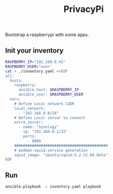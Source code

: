 #+title: PrivacyPi

Bootstrap a raspberrypi with some apps.


** Init your inventory

#+BEGIN_SRC bash
RASPBERRY_IP="192.168.0.42"
RASPBERRY_USER="user"
cat > ./inventory.yaml <<EOF
all:
  hosts:
    raspberry:
      ansible_host: $RASPBERRY_IP
      ansible_user: $RASPBERRY_USER
  vars:
    # Define Local network CIDR
    local_network:
      - "192.168.0.0/24"
    # Define Local server to connect
    extra_server:
      - name: "Synology"
        ip: "192.168.0.1/32"
        ports:
          - 8008
    ##########################################
    # podman-squid.service generation
    squid_image: "ubuntu/squid:5.2-22.04_beta"
EOF
#+END_SRC

** Run
#+BEGIN_SRC bash
ansible-playbook -i inventory.yaml playbook
#+END_SRC
